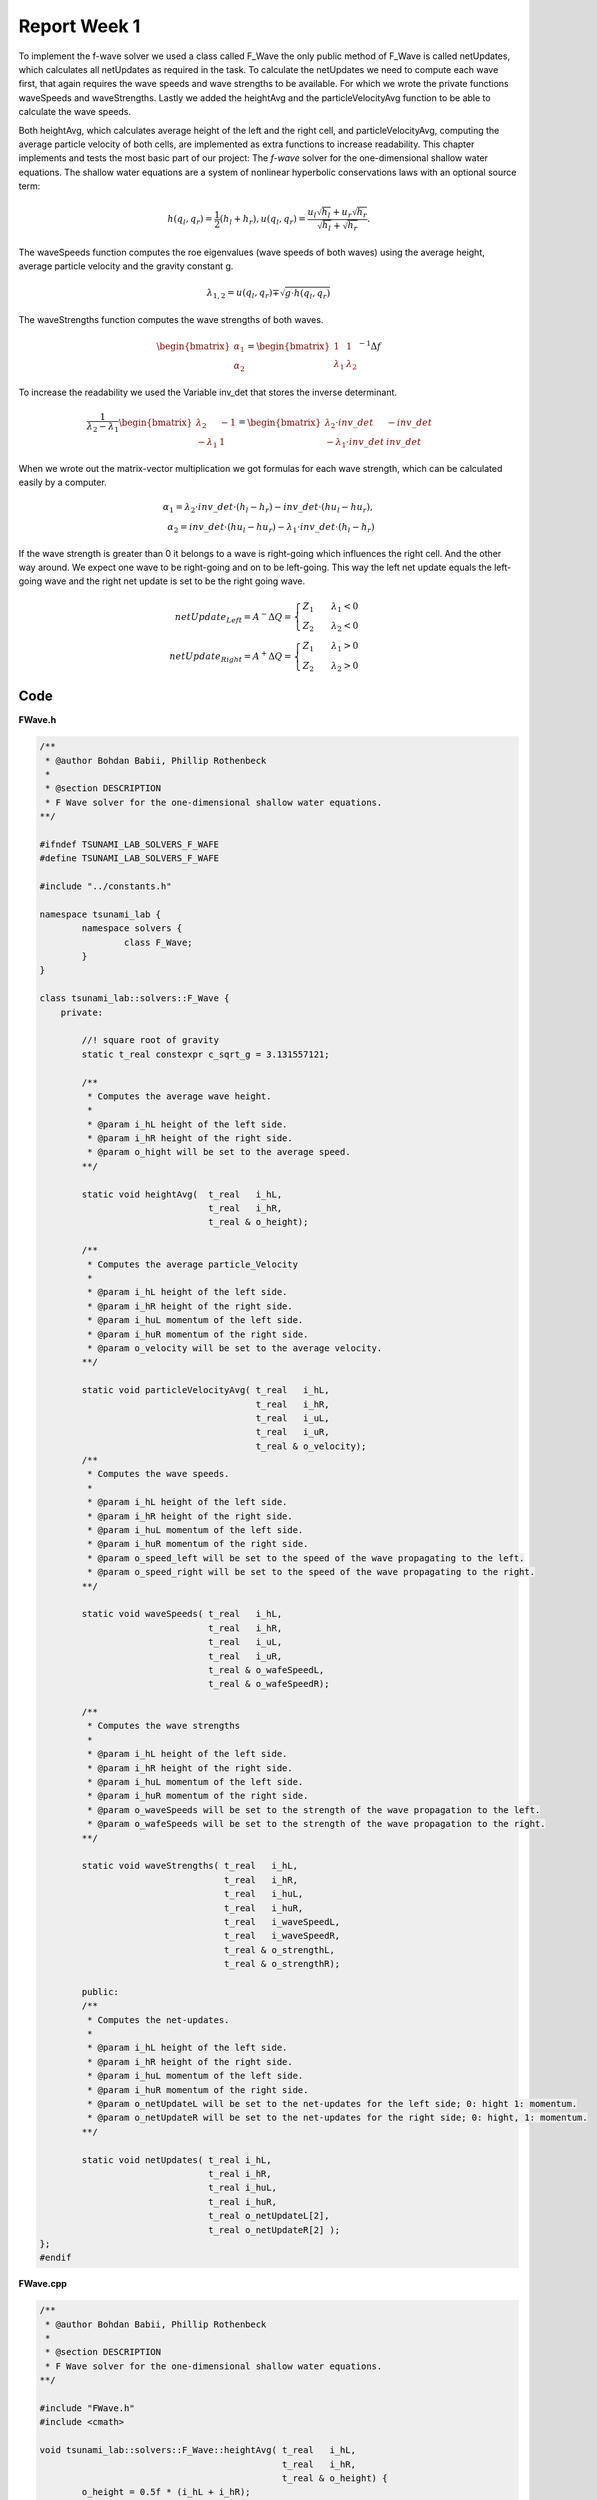 .. _ch:Task_1.1:

Report Week 1
==============
To implement the f-wave solver we used a class called F_Wave the only public method of F_Wave is called netUpdates, which calculates all netUpdates as required in the task. To calculate the netUpdates we need to compute each wave first, that again requires the wave speeds and wave strengths to be available. For which we wrote the private functions waveSpeeds and waveStrengths. Lastly we added the heightAvg and the particleVelocityAvg function to be able to calculate the wave speeds. 

Both heightAvg, which calculates average height of the left and the right cell, and particleVelocityAvg, computing the average particle velocity of both cells, are implemented as extra functions to increase readability.
This chapter implements and tests the most basic part of our project: The *f-wave* solver for the one-dimensional shallow water equations.
The shallow water equations are a system of nonlinear hyperbolic conservations laws with an optional source term:

.. math:: h(q_l, q_r) = \frac{1}{2}(h_l+h_r), u(q_l, q_r) = \frac{u_l\sqrt{h_l}+u_r\sqrt{h_r}}{\sqrt{h_l}+\sqrt{h_r}}.

The waveSpeeds function computes the roe eigenvalues (wave speeds of both waves) using the average height, average particle velocity and the gravity constant g.

.. math:: \lambda_{1, 2}=u(q_l, q_r)\mp\sqrt{g\cdot h(q_l, q_r)}

The waveStrengths function computes the wave strengths of both waves.

.. math:: \begin{bmatrix}\alpha_1 \\ \alpha_2 \end{bmatrix} = \begin{bmatrix}1 & 1\\ \lambda_1 & \lambda_2\end{bmatrix}^{-1}\Delta f 

To increase the readability we used the Variable inv_det that stores the inverse determinant.


.. math:: \frac{1}{\lambda_2-\lambda_1}\begin{bmatrix}\lambda_2 & -1\\ -\lambda_1 & 1\end{bmatrix} = \begin{bmatrix}\lambda_2\cdot inv\_det & -inv\_det\\ -\lambda_1\cdot inv\_det & inv\_det\end{bmatrix}\qquad

When we wrote out the matrix-vector multiplication we got formulas for each wave strength, which can be calculated easily by a computer.

.. math:: \alpha_1 = \lambda_2\cdot inv\_det\cdot (h_l- h_r) - inv\_det\cdot(hu_l-hu_r),\\ \alpha_2 = inv\_det\cdot(hu_l-hu_r)-\lambda_1\cdot inv\_det\cdot(h_l-h_r)

If the wave strength is greater than 0 it belongs to a wave is right-going which influences the right cell. And the other way around. We expect one wave to be right-going and on to be left-going. This way the left net update equals the left-going wave and the right net update is set to be the right going wave.

.. math:: netUpdate_{Left}= A^{-}\Delta Q = \begin{cases}Z_1\qquad\lambda_1<0\\ Z_2\qquad\lambda_2<0\end{cases} \\ netUpdate_{Right}= A^{+}\Delta Q = \begin{cases}Z_1\qquad\lambda_1>0\\ Z_2\qquad\lambda_2>0\end{cases} 


.. _ch:code:

Code
---------------
**FWave.h**

.. code-block:: cpp


	/**
	 * @author Bohdan Babii, Phillip Rothenbeck
	 *
	 * @section DESCRIPTION
	 * F Wave solver for the one-dimensional shallow water equations.
	**/

	#ifndef TSUNAMI_LAB_SOLVERS_F_WAFE
	#define TSUNAMI_LAB_SOLVERS_F_WAFE

	#include "../constants.h"

	namespace tsunami_lab {
		namespace solvers {
			class F_Wave;
		}
	}

	class tsunami_lab::solvers::F_Wave {
	    private:

		//! square root of gravity
		static t_real constexpr c_sqrt_g = 3.131557121;

		/**
		 * Computes the average wave height.
		 *
		 * @param i_hL height of the left side.
		 * @param i_hR height of the right side.
		 * @param o_hight will be set to the average speed.
		**/

		static void heightAvg(	t_real	 i_hL,
					t_real	 i_hR,
					t_real & o_height);

	        /**
		 * Computes the average particle_Velocity
		 *
	         * @param i_hL height of the left side.
	         * @param i_hR height of the right side.
	         * @param i_huL momentum of the left side.
	         * @param i_huR momentum of the right side.
	         * @param o_velocity will be set to the average velocity.
	        **/

		static void particleVelocityAvg( t_real   i_hL,
						 t_real   i_hR,
						 t_real   i_uL,
						 t_real	  i_uR,
						 t_real & o_velocity);
	        /**
		 * Computes the wave speeds.
		 *
	         * @param i_hL height of the left side.
	         * @param i_hR height of the right side.
	         * @param i_huL momentum of the left side.
	         * @param i_huR momentum of the right side.
	         * @param o_speed_left will be set to the speed of the wave propagating to the left.
	         * @param o_speed_right will be set to the speed of the wave propagating to the right.
	        **/

		static void waveSpeeds(	t_real   i_hL,
					t_real   i_hR,
					t_real   i_uL,
					t_real   i_uR,
					t_real & o_wafeSpeedL,
					t_real & o_wafeSpeedR);

	        /**
		 * Computes the wave strengths
		 * 
	         * @param i_hL height of the left side.
	         * @param i_hR height of the right side.
	         * @param i_huL momentum of the left side.
	         * @param i_huR momentum of the right side.
	         * @param o_waveSpeeds will be set to the strength of the wave propagation to the left.
		 * @param o_wafeSpeeds will be set to the strength of the wave propagation to the right.
	        **/

		static void waveStrengths( t_real   i_hL,
					   t_real   i_hR,
					   t_real   i_huL,
					   t_real   i_huR,
					   t_real   i_waveSpeedL,
					   t_real   i_waveSpeedR,
					   t_real & o_strengthL,
					   t_real & o_strengthR);

		public:
	        /**
		 * Computes the net-updates.
		 *
	         * @param i_hL height of the left side.
	         * @param i_hR height of the right side.
	         * @param i_huL momentum of the left side.
	         * @param i_huR momentum of the right side.
	         * @param o_netUpdateL will be set to the net-updates for the left side; 0: hight 1: momentum.
		 * @param o_netUpdateR will be set to the net-updates for the right side; 0: hight, 1: momentum. 
	        **/

		static void netUpdates( t_real i_hL,
					t_real i_hR,
					t_real i_huL,
					t_real i_huR,
					t_real o_netUpdateL[2],
					t_real o_netUpdateR[2] );
	};							
	#endif

**FWave.cpp**

.. code-block:: cpp

	/**
	 * @author Bohdan Babii, Phillip Rothenbeck
	 *
	 * @section DESCRIPTION
	 * F Wave solver for the one-dimensional shallow water equations.
	**/

	#include "FWave.h"
	#include <cmath>

	void tsunami_lab::solvers::F_Wave::heightAvg( t_real   i_hL,
				                      t_real   i_hR,
						      t_real & o_height) {
		o_height = 0.5f * (i_hL + i_hR);                                               
	}

	void tsunami_lab::solvers::F_Wave::particleVelocityAvg( t_real   i_hL,
					                        t_real   i_hR,
				                                t_real   i_uL,
				                                t_real   i_uR,
				                                t_real & o_velocity) {
		t_real t_sqirt_hL = sqrt(i_hL);
		t_real t_sqirt_hR = sqrt(i_hR);
		o_velocity = i_uL * t_sqirt_hL + i_uR * t_sqirt_hR;
		o_velocity = o_velocity / (t_sqirt_hL + t_sqirt_hR);
	}

	void tsunami_lab::solvers::F_Wave::waveSpeeds( t_real   i_hL,
				                       t_real   i_hR,
				                       t_real   i_uL,
				                       t_real   i_uR,
				                       t_real & o_waveSpeedL,
				                       t_real & o_waveSpeedR) {
		// calculate Roe averages
		t_real l_height_avg = 0;
		t_real l_partical_vel_avg = 0;

		tsunami_lab::solvers::F_Wave::heightAvg(i_hL, i_hR, l_height_avg);
		tsunami_lab::solvers::F_Wave::particleVelocityAvg(i_hL, i_hR, i_uL, i_uR, l_partical_vel_avg);

		// calculate speeds
		o_waveSpeedL = l_partical_vel_avg - tsunami_lab::solvers::F_Wave::c_sqrt_g * sqrt(l_height_avg);
		o_waveSpeedR = l_partical_vel_avg + tsunami_lab::solvers::F_Wave::c_sqrt_g * sqrt(l_height_avg);
	}

	void tsunami_lab::solvers::F_Wave::waveStrengths( t_real   i_hL,
					                  t_real   i_hR,
					                  t_real   i_huL,
					                  t_real   i_huR,
					                  t_real   i_waveSpeedL,
					                  t_real   i_waveSpeedR,
					                  t_real & o_strengthL,
					                  t_real & o_strengthR) {
		//calculate jumps
		t_real l_h_jump = i_hL - i_hR;
		t_real l_hu_jump = i_huL - i_huR;

		//calculate reversed determinant
		t_real l_rev_det = 1 / (i_waveSpeedR - i_waveSpeedL);

		//calculate wave strengths
		o_strengthL = l_rev_det * i_waveSpeedR * l_h_jump - l_rev_det * l_hu_jump;
		o_strengthR = l_rev_det * l_hu_jump - l_rev_det * i_waveSpeedL * l_h_jump;
	}

	void tsunami_lab::solvers::F_Wave::netUpdates( t_real i_hL,
					               t_real i_hR,
					               t_real i_huL,
					               t_real i_huR,
					               t_real o_netUpdateL[2],
					               t_real o_netUpdateR[2]) {
		// calculate particle velocity
		t_real l_uL = i_huL / i_hL;
		t_real l_uR = i_huR / i_hR;

		// calculate wavespeeds
		t_real l_waveSpeedL = 0;
		t_real l_waveSpeedR = 0;

		waveSpeeds(i_hL, i_hR, l_uL, l_uR, l_waveSpeedL, l_waveSpeedR);

		// calculate wave strengths
		t_real l_waveStrengthL = 0;
		t_real l_waveStrengthR = 0;

		waveStrengths(i_hL, i_hR, i_huL, i_huR, l_waveSpeedL, l_waveSpeedR, l_waveStrengthL, l_waveStrengthR);

		// calculate waves
		t_real l_waveL[2] = {0};
		t_real l_waveR[2] = {0};

		l_waveL[0] = l_waveStrengthL;
		l_waveL[1] = l_waveStrengthL * l_waveSpeedL;

		l_waveR[0] = l_waveStrengthR;
		l_waveR[1] = l_waveStrengthR * l_waveSpeedR;

		// set netUpdates  
		for(int i = 0; i < 2; i++) {
		o_netUpdateL[i] = 0;
		o_netUpdateR[i] = 0;

		// left wave
		if(l_waveSpeedL < 0) {
			//left-going wave
			o_netUpdateL[i] = l_waveL[i];
		} else {
			//right-going wave
			o_netUpdateR[i] = l_waveL[i];
		}

		// right wave
		if(l_waveSpeedR > 0){
			// right-going wave
			o_netUpdateR[i] = l_waveR[i];
		} else {
			// left-going wave
			o_netUpdateL[i] = l_waveR[i];
		}
	}
}
